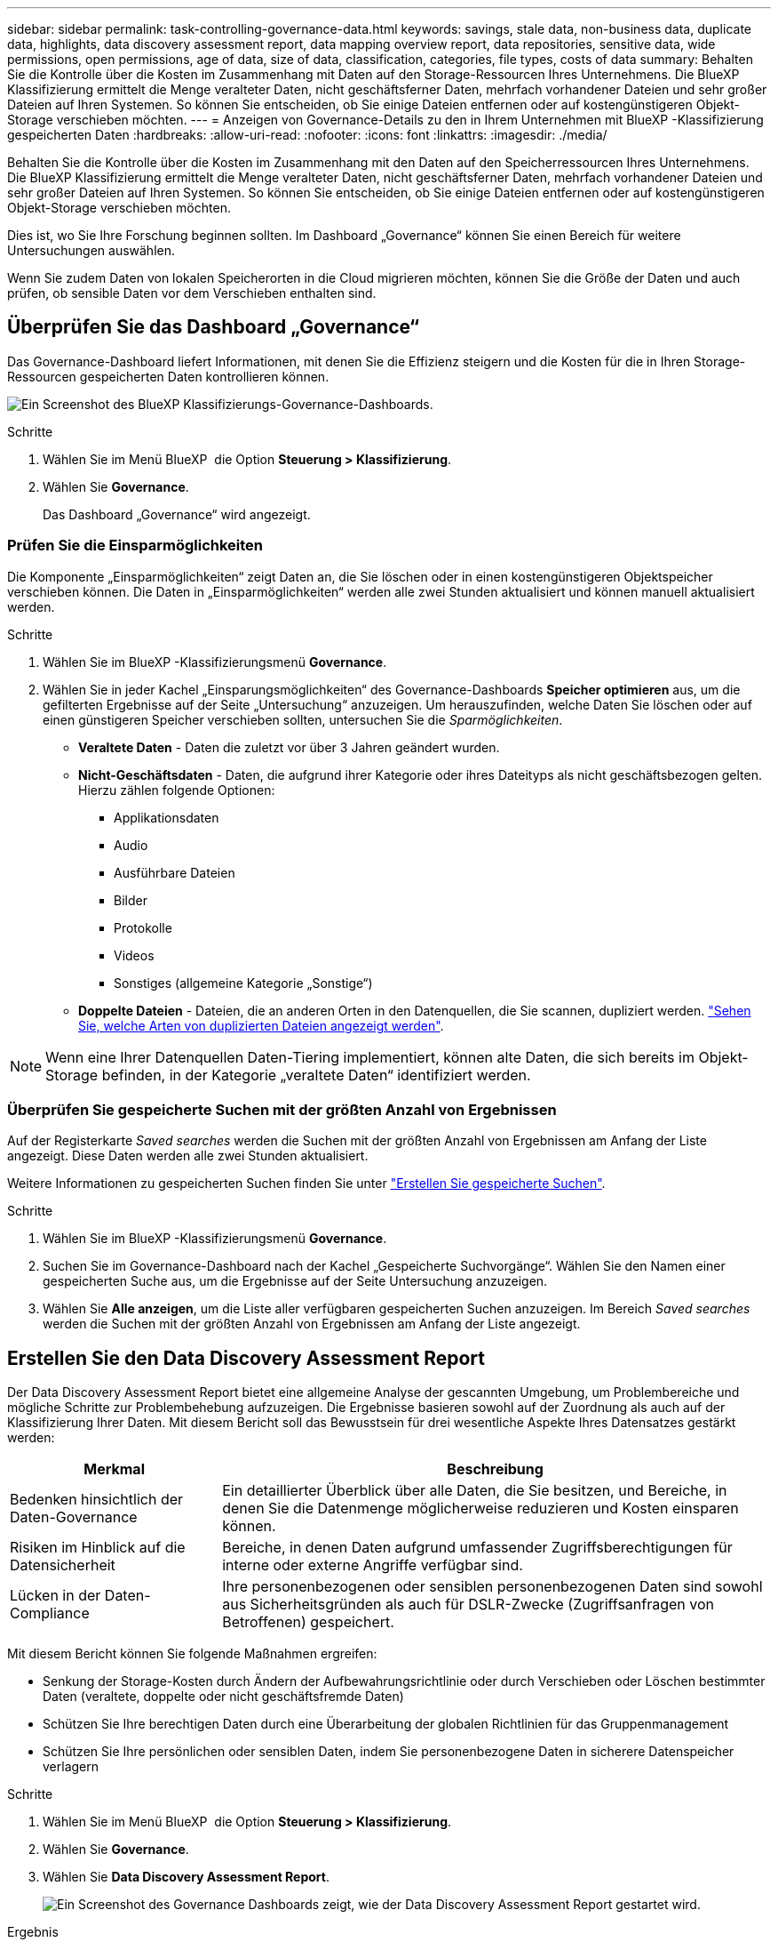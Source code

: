 ---
sidebar: sidebar 
permalink: task-controlling-governance-data.html 
keywords: savings, stale data, non-business data, duplicate data, highlights, data discovery assessment report, data mapping overview report, data repositories, sensitive data, wide permissions, open permissions, age of data, size of data, classification, categories, file types, costs of data 
summary: Behalten Sie die Kontrolle über die Kosten im Zusammenhang mit Daten auf den Storage-Ressourcen Ihres Unternehmens. Die BlueXP Klassifizierung ermittelt die Menge veralteter Daten, nicht geschäftsferner Daten, mehrfach vorhandener Dateien und sehr großer Dateien auf Ihren Systemen. So können Sie entscheiden, ob Sie einige Dateien entfernen oder auf kostengünstigeren Objekt-Storage verschieben möchten. 
---
= Anzeigen von Governance-Details zu den in Ihrem Unternehmen mit BlueXP -Klassifizierung gespeicherten Daten
:hardbreaks:
:allow-uri-read: 
:nofooter: 
:icons: font
:linkattrs: 
:imagesdir: ./media/


[role="lead"]
Behalten Sie die Kontrolle über die Kosten im Zusammenhang mit den Daten auf den Speicherressourcen Ihres Unternehmens. Die BlueXP Klassifizierung ermittelt die Menge veralteter Daten, nicht geschäftsferner Daten, mehrfach vorhandener Dateien und sehr großer Dateien auf Ihren Systemen. So können Sie entscheiden, ob Sie einige Dateien entfernen oder auf kostengünstigeren Objekt-Storage verschieben möchten.

Dies ist, wo Sie Ihre Forschung beginnen sollten. Im Dashboard „Governance“ können Sie einen Bereich für weitere Untersuchungen auswählen.

Wenn Sie zudem Daten von lokalen Speicherorten in die Cloud migrieren möchten, können Sie die Größe der Daten und auch prüfen, ob sensible Daten vor dem Verschieben enthalten sind.



== Überprüfen Sie das Dashboard „Governance“

Das Governance-Dashboard liefert Informationen, mit denen Sie die Effizienz steigern und die Kosten für die in Ihren Storage-Ressourcen gespeicherten Daten kontrollieren können.

image:screenshot_compliance_governance_dashboard.png["Ein Screenshot des BlueXP Klassifizierungs-Governance-Dashboards."]

.Schritte
. Wählen Sie im Menü BlueXP  die Option *Steuerung > Klassifizierung*.
. Wählen Sie *Governance*.
+
Das Dashboard „Governance“ wird angezeigt.





=== Prüfen Sie die Einsparmöglichkeiten

Die Komponente „Einsparmöglichkeiten“ zeigt Daten an, die Sie löschen oder in einen kostengünstigeren Objektspeicher verschieben können. Die Daten in „Einsparmöglichkeiten“ werden alle zwei Stunden aktualisiert und können manuell aktualisiert werden.

.Schritte
. Wählen Sie im BlueXP -Klassifizierungsmenü *Governance*.
. Wählen Sie in jeder Kachel „Einsparungsmöglichkeiten“ des Governance-Dashboards *Speicher optimieren* aus, um die gefilterten Ergebnisse auf der Seite „Untersuchung“ anzuzeigen. Um herauszufinden, welche Daten Sie löschen oder auf einen günstigeren Speicher verschieben sollten, untersuchen Sie die _Sparmöglichkeiten_.
+
** *Veraltete Daten* - Daten die zuletzt vor über 3 Jahren geändert wurden.
** *Nicht-Geschäftsdaten* - Daten, die aufgrund ihrer Kategorie oder ihres Dateityps als nicht geschäftsbezogen gelten. Hierzu zählen folgende Optionen:
+
*** Applikationsdaten
*** Audio
*** Ausführbare Dateien
*** Bilder
*** Protokolle
*** Videos
*** Sonstiges (allgemeine Kategorie „Sonstige“)


** *Doppelte Dateien* - Dateien, die an anderen Orten in den Datenquellen, die Sie scannen, dupliziert werden. link:task-investigate-data.html["Sehen Sie, welche Arten von duplizierten Dateien angezeigt werden"].





NOTE: Wenn eine Ihrer Datenquellen Daten-Tiering implementiert, können alte Daten, die sich bereits im Objekt-Storage befinden, in der Kategorie „veraltete Daten“ identifiziert werden.



=== Überprüfen Sie gespeicherte Suchen mit der größten Anzahl von Ergebnissen

Auf der Registerkarte _Saved searches_ werden die Suchen mit der größten Anzahl von Ergebnissen am Anfang der Liste angezeigt. Diese Daten werden alle zwei Stunden aktualisiert.

Weitere Informationen zu gespeicherten Suchen finden Sie unter link:task-using-policies.html["Erstellen Sie gespeicherte Suchen"].

.Schritte
. Wählen Sie im BlueXP -Klassifizierungsmenü *Governance*.
. Suchen Sie im Governance-Dashboard nach der Kachel „Gespeicherte Suchvorgänge“. Wählen Sie den Namen einer gespeicherten Suche aus, um die Ergebnisse auf der Seite Untersuchung anzuzeigen.
. Wählen Sie *Alle anzeigen*, um die Liste aller verfügbaren gespeicherten Suchen anzuzeigen. Im Bereich _Saved searches_ werden die Suchen mit der größten Anzahl von Ergebnissen am Anfang der Liste angezeigt.




== Erstellen Sie den Data Discovery Assessment Report

Der Data Discovery Assessment Report bietet eine allgemeine Analyse der gescannten Umgebung, um Problembereiche und mögliche Schritte zur Problembehebung aufzuzeigen. Die Ergebnisse basieren sowohl auf der Zuordnung als auch auf der Klassifizierung Ihrer Daten. Mit diesem Bericht soll das Bewusstsein für drei wesentliche Aspekte Ihres Datensatzes gestärkt werden:

[cols="25,65"]
|===
| Merkmal | Beschreibung 


| Bedenken hinsichtlich der Daten-Governance | Ein detaillierter Überblick über alle Daten, die Sie besitzen, und Bereiche, in denen Sie die Datenmenge möglicherweise reduzieren und Kosten einsparen können. 


| Risiken im Hinblick auf die Datensicherheit | Bereiche, in denen Daten aufgrund umfassender Zugriffsberechtigungen für interne oder externe Angriffe verfügbar sind. 


| Lücken in der Daten-Compliance | Ihre personenbezogenen oder sensiblen personenbezogenen Daten sind sowohl aus Sicherheitsgründen als auch für DSLR-Zwecke (Zugriffsanfragen von Betroffenen) gespeichert. 
|===
Mit diesem Bericht können Sie folgende Maßnahmen ergreifen:

* Senkung der Storage-Kosten durch Ändern der Aufbewahrungsrichtlinie oder durch Verschieben oder Löschen bestimmter Daten (veraltete, doppelte oder nicht geschäftsfremde Daten)
* Schützen Sie Ihre berechtigen Daten durch eine Überarbeitung der globalen Richtlinien für das Gruppenmanagement
* Schützen Sie Ihre persönlichen oder sensiblen Daten, indem Sie personenbezogene Daten in sicherere Datenspeicher verlagern


.Schritte
. Wählen Sie im Menü BlueXP  die Option *Steuerung > Klassifizierung*.
. Wählen Sie *Governance*.
. Wählen Sie *Data Discovery Assessment Report*.
+
image:screenshot-compliance-report-buttons.png["Ein Screenshot des Governance Dashboards zeigt, wie der Data Discovery Assessment Report gestartet wird."]



.Ergebnis
Die BlueXP Klassifizierung generiert einen PDF-Bericht, den Sie nach Bedarf prüfen und an andere Gruppen senden können.



== Erstellen Sie den Übersichtsbericht zur Datenzuordnung

Der Data Mapping Overview Report bietet einen Überblick über die Daten, die in Ihren Unternehmensdatenquellen gespeichert werden, um Sie bei Entscheidungen über Migration, Backup, Sicherheit und Compliance-Prozesse zu unterstützen. Der Bericht fasst alle Arbeitsumgebungen und Datenquellen zusammen. Außerdem bietet er eine Analyse für jede Arbeitsumgebung.

Der Bericht enthält die folgenden Informationen:

[cols="25,65"]
|===
| Kategorie | Beschreibung 


| Nutzung Von Kapazitäten | Für alle Arbeitsumgebungen: Listet die Anzahl der Dateien und die genutzte Kapazität für jede Arbeitsumgebung. Für einzelne Arbeitsumgebungen: Listet die Dateien auf, die die größte Kapazität nutzen. 


| Alter der Daten | Bietet drei Diagramme und Diagramme für den Zeitpunkt, an dem Dateien erstellt, zuletzt geändert oder zuletzt aufgerufen wurden. Listet die Anzahl der Dateien und deren verwendete Kapazität auf der Grundlage bestimmter Datumsbereiche auf. 


| Größe von Daten | Führt die Anzahl der Dateien auf, die in bestimmten Größenbereichen in Ihren Arbeitsumgebungen vorhanden sind. 


| Dateitypen | Listet die Gesamtzahl der Dateien und die genutzte Kapazität für jeden Dateityp auf, der in Ihren Arbeitsumgebungen gespeichert ist. 
|===
.Schritte
. Wählen Sie im Menü BlueXP  die Option *Steuerung > Klassifizierung*.
. Wählen Sie *Governance*.
. Wählen Sie *Übersichtsbericht Zur Datenzuordnung* Aus.
+
image:screenshot-compliance-report-buttons.png["Ein Screenshot des Governance Dashboard, in dem gezeigt wird, wie der Datenzuordnungsbericht gestartet wird."]

. Um den Unternehmensnamen anzupassen, der auf der ersten Seite des Berichts angezeigt wird, wählen Sie oben rechts auf der Seite BlueXP -Klassifizierung die Option image:button-gallery-options.gif["Die Schaltfläche Mehr"]. Wählen Sie dann *Firmennamen ändern*. Wenn Sie den Bericht das nächste Mal erstellen, wird er den neuen Namen enthalten.


.Ergebnis
Die BlueXP Klassifizierung generiert einen PDF-Bericht, den Sie nach Bedarf prüfen und an andere Gruppen senden können.

Wenn der Bericht größer als 1 MB ist, wird die PDF-Datei auf der BlueXP Klassifizierungsinstanz beibehalten, und Sie werden eine Popup-Meldung über den genauen Speicherort sehen. Wenn die BlueXP Klassifizierung auf einer lokalen Linux-Maschine oder auf einer Linux-Maschine in der Cloud installiert ist, können Sie direkt zur PDF-Datei navigieren. Wenn die BlueXP-Klassifizierung in der Cloud bereitgestellt wird, müssen Sie per SSH eine Verbindung zur BlueXP-Klassifizierungsinstanz herstellen, um die PDF-Datei herunterzuladen.



=== Prüfen Sie die wichtigsten Daten-Repositorys nach Datensensibilität

Im Bereich _Top Data Repositories by Sensitivity Level_ des Berichts Data Mapping Overview werden die vier wichtigsten Daten-Repositorys (Arbeitsumgebungen und Datenquellen) aufgelistet, die die sensibelsten Elemente enthalten. Das Balkendiagramm für jede Arbeitsumgebung ist in folgende Kategorien unterteilt:

* Nicht-sensible Daten
* Persönliche Daten
* Sensible personenbezogene Daten


Diese Daten werden alle zwei Stunden aktualisiert und können manuell aktualisiert werden.

.Schritte
. Um die Gesamtanzahl der Elemente in jeder Kategorie anzuzeigen, setzen Sie den Cursor über die einzelnen Bereiche der Leiste.
. Um die Ergebnisse zu filtern, die auf der Untersuchungsseite angezeigt werden, wählen Sie jeden Bereich in der Leiste aus und untersuchen Sie ihn weiter.




=== Überprüfung sensibler Daten und breiter Berechtigungen

Der Bereich _sensible Daten und weite Berechtigungen_ des Berichts Data Mapping Overview zeigt den Prozentsatz der Dateien an, die sensible Daten enthalten und über breite Berechtigungen verfügen. Das Diagramm zeigt die folgenden Berechtigungstypen:

* Von den restriktivsten Berechtigungen bis zu den freizügigsten Einschränkungen auf der horizontalen Achse.
* Von den am wenigsten sensiblen Daten zu den sensibelsten Daten auf der vertikalen Achse.


.Schritte
. Um die Gesamtanzahl der Dateien in jeder Kategorie anzuzeigen, setzen Sie den Cursor über jedes Feld.
. Um die Ergebnisse zu filtern, die auf der Untersuchungsseite angezeigt werden, wählen Sie ein Feld aus, und untersuchen Sie es weiter.




=== Überprüfen Sie die Daten, die nach Typen offener Berechtigungen aufgelistet sind

Im Bereich _Open Permissions_ des Berichts Data Mapping Overview wird der Prozentsatz für jeden Berechtigungstyp angezeigt, der für alle Dateien vorhanden ist, die gescannt werden. Das Diagramm zeigt die folgenden Berechtigungstypen:

* Keine Offenen Berechtigungen
* Steht Unternehmen offen
* Öffentlich zugänglich
* Unbekannter Zugriff


.Schritte
. Um die Gesamtanzahl der Dateien in jeder Kategorie anzuzeigen, setzen Sie den Cursor über jedes Feld.
. Um die Ergebnisse zu filtern, die auf der Untersuchungsseite angezeigt werden, wählen Sie ein Feld aus, und untersuchen Sie es weiter.




=== Überprüfen Sie das Alter und die Größe der Daten

Vielleicht sollten Sie die Elemente in den Diagrammen _Alter_ und _Größe_ im Bericht Data Mapping Overview untersuchen, um zu ermitteln, ob Daten gelöscht werden sollten oder in einen kostengünstigeren Objektspeicher verschoben werden sollten.

.Schritte
. Um Details über das Alter der Daten anzuzeigen, bewegen Sie den Cursor im Diagramm über einen Punkt.
. Um nach einem Alter oder Größenbereich zu filtern, wählen Sie dieses Alter oder diese Größe aus.
+
** *Alter der Daten Graph* - kategorisiert Daten basierend auf dem Zeitpunkt der Erstellung, dem letzten Zugriff oder der letzten Änderung.
** *Größe des Datengraphen* - kategorisiert Daten basierend auf der Größe.





NOTE: Wenn eine Ihrer Datenquellen Daten-Tiering implementiert, können im Diagramm „_Age of Data“ alte Daten, die sich bereits im Objektspeicher befinden, identifiziert werden.



=== Prüfen Sie die am häufigsten identifizierten Datenklassifizierungen in Ihren Daten

Der _Classification_-Bereich des Berichts Data Mapping Overview enthält eine Liste der am häufigsten identifizierten link:task-controlling-private-data.html["Kategorien"] und link:task-controlling-private-data.html["Dateitypen"]gescannten Daten.

Kategorien können Ihnen dabei helfen zu verstehen, was mit Ihren Daten passiert, indem Sie die Arten von Informationen anzeigen, die Sie haben. Beispielsweise kann eine Kategorie wie „Bewerbungen“ oder „Mitarbeiterverträge“ sensible Daten enthalten. Wenn Sie sich die Ergebnisse genauer anschauen, stellen Sie möglicherweise fest, dass Mitarbeiterverträge an einem nicht sicheren Ort gespeichert sind. Sie können das Problem dann beheben.

Weitere Informationen finden Sie unter link:task-controlling-private-data.html["Anzeigen von Dateien nach Kategorien"] .

.Schritte
. Wählen Sie im Menü BlueXP  die Option *Steuerung > Klassifizierung*.
. Wählen Sie *Governance* und dann die Schaltfläche *Data Discovery Assessment Report*.


.Ergebnis
Die BlueXP Klassifizierung generiert einen PDF-Bericht, den Sie nach Bedarf prüfen und an andere Gruppen senden können.
